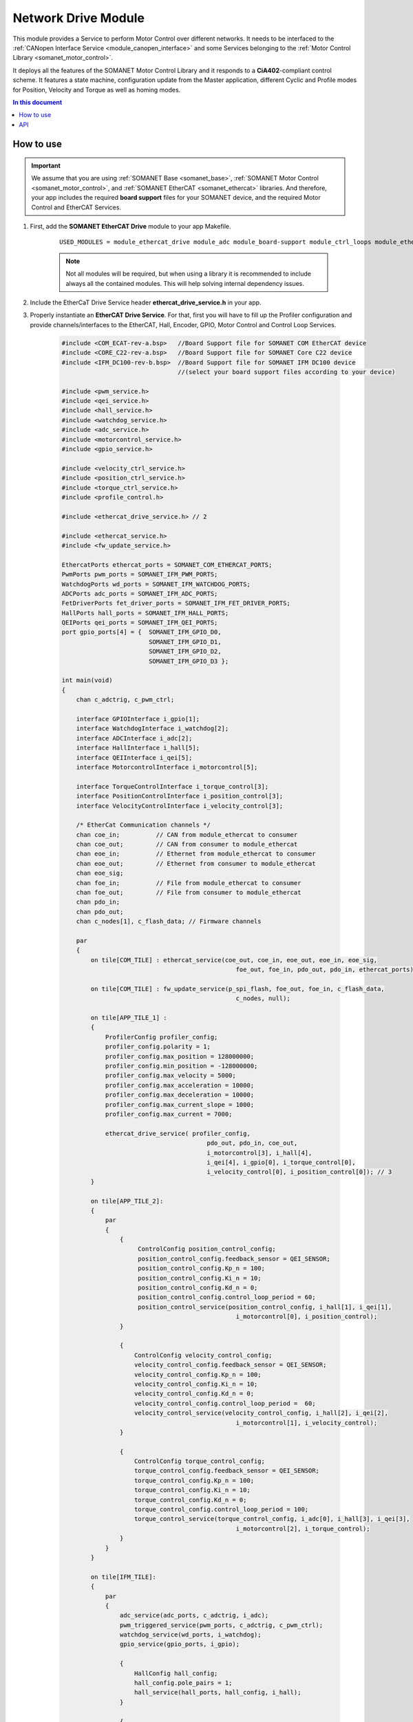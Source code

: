 .. _network_drive_module:

=============================
Network Drive Module
=============================

This module provides a Service to perform Motor Control over different networks. It needs to be interfaced to the :ref:`CANopen Interface Service <module_canopen_interface>` 
and some Services belonging to the :ref:`Motor Control Library <somanet_motor_control>`.

It deploys all the features of the SOMANET Motor Control Library and it responds to a **CiA402**-compliant control scheme. 
It features a state machine, configuration update from the Master application, different Cyclic and Profile modes for Position, Velocity 
and Torque as well as homing modes.

.. contents:: In this document
    :backlinks: none
    :depth: 3

.. cssclass:: github

  `See Module on Public Repository <https://github.com/synapticon/sc_sncn_ethercat_drive/tree/master/module_ethercat_drive>`_
 
How to use
==========

.. important:: We assume that you are using :ref:`SOMANET Base <somanet_base>`, :ref:`SOMANET Motor Control <somanet_motor_control>`, and :ref:`SOMANET EtherCAT <somanet_ethercat>` libraries. And therefore, your app includes the required **board support** files for your SOMANET device, and the required Motor Control and EtherCAT Services. 
         
.. seealso:: 
    You might find useful the :ref:`EtherCAT Drive Slave Firmware <ethercat_slave_demo>` example app, which illustrate the use of this module. 
    
1. First, add the **SOMANET EtherCAT Drive** module to your app Makefile.

    ::

        USED_MODULES = module_ethercat_drive module_adc module_board-support module_ctrl_loops module_ethercat module_ethercat_fwupdate module_gpio module_hall module_misc module_motorcontrol module_profile module_pwm_symmetrical module_qei module_watchdog

    .. note:: Not all modules will be required, but when using a library it is recommended to include always all the contained modules. 
              This will help solving internal dependency issues.

2. Include the EtherCaT Drive Service header **ethercat_drive_service.h** in your app. 
3. Properly instantiate an **EtherCAT Drive Service**. For that, first you will have to fill up the Profiler configuration and provide channels/interfaces to the EtherCAT, Hall, Encoder, GPIO, Motor Control and Control Loop Services.

    .. code-block:: c

        #include <COM_ECAT-rev-a.bsp>   //Board Support file for SOMANET COM EtherCAT device 
        #include <CORE_C22-rev-a.bsp>   //Board Support file for SOMANET Core C22 device 
        #include <IFM_DC100-rev-b.bsp>  //Board Support file for SOMANET IFM DC100 device 
                                        //(select your board support files according to your device)

        #include <pwm_service.h>
        #include <qei_service.h>
        #include <hall_service.h>
        #include <watchdog_service.h>
        #include <adc_service.h>
        #include <motorcontrol_service.h>
        #include <gpio_service.h>

        #include <velocity_ctrl_service.h>
        #include <position_ctrl_service.h>
        #include <torque_ctrl_service.h>
        #include <profile_control.h>

        #include <ethercat_drive_service.h> // 2

        #include <ethercat_service.h>
        #include <fw_update_service.h>

        EthercatPorts ethercat_ports = SOMANET_COM_ETHERCAT_PORTS;
        PwmPorts pwm_ports = SOMANET_IFM_PWM_PORTS;
        WatchdogPorts wd_ports = SOMANET_IFM_WATCHDOG_PORTS;
        ADCPorts adc_ports = SOMANET_IFM_ADC_PORTS;
        FetDriverPorts fet_driver_ports = SOMANET_IFM_FET_DRIVER_PORTS;
        HallPorts hall_ports = SOMANET_IFM_HALL_PORTS;
        QEIPorts qei_ports = SOMANET_IFM_QEI_PORTS;
        port gpio_ports[4] = {  SOMANET_IFM_GPIO_D0,
                                SOMANET_IFM_GPIO_D1,
                                SOMANET_IFM_GPIO_D2,
                                SOMANET_IFM_GPIO_D3 };

        int main(void)
        {
            chan c_adctrig, c_pwm_ctrl;

            interface GPIOInterface i_gpio[1];
            interface WatchdogInterface i_watchdog[2];
            interface ADCInterface i_adc[2];
            interface HallInterface i_hall[5];
            interface QEIInterface i_qei[5];
            interface MotorcontrolInterface i_motorcontrol[5];

            interface TorqueControlInterface i_torque_control[3];
            interface PositionControlInterface i_position_control[3];
            interface VelocityControlInterface i_velocity_control[3];

            /* EtherCat Communication channels */
            chan coe_in;          // CAN from module_ethercat to consumer
            chan coe_out;         // CAN from consumer to module_ethercat
            chan eoe_in;          // Ethernet from module_ethercat to consumer
            chan eoe_out;         // Ethernet from consumer to module_ethercat
            chan eoe_sig;
            chan foe_in;          // File from module_ethercat to consumer
            chan foe_out;         // File from consumer to module_ethercat
            chan pdo_in;
            chan pdo_out;
            chan c_nodes[1], c_flash_data; // Firmware channels

            par
            { 
                on tile[COM_TILE] : ethercat_service(coe_out, coe_in, eoe_out, eoe_in, eoe_sig,
                                                        foe_out, foe_in, pdo_out, pdo_in, ethercat_ports);
                
                on tile[COM_TILE] : fw_update_service(p_spi_flash, foe_out, foe_in, c_flash_data, 
                                                        c_nodes, null);
                
                on tile[APP_TILE_1] :
                {
                    ProfilerConfig profiler_config;
                    profiler_config.polarity = 1;
                    profiler_config.max_position = 128000000;
                    profiler_config.min_position = -128000000;
                    profiler_config.max_velocity = 5000;
                    profiler_config.max_acceleration = 10000;
                    profiler_config.max_deceleration = 10000;
                    profiler_config.max_current_slope = 1000;
                    profiler_config.max_current = 7000;

                    ethercat_drive_service( profiler_config,
                                                pdo_out, pdo_in, coe_out,
                                                i_motorcontrol[3], i_hall[4], 
                                                i_qei[4], i_gpio[0], i_torque_control[0], 
                                                i_velocity_control[0], i_position_control[0]); // 3
                }

                on tile[APP_TILE_2]:
                {
                    par
                    {
                        {
                             ControlConfig position_control_config;
                             position_control_config.feedback_sensor = QEI_SENSOR;
                             position_control_config.Kp_n = 100;    
                             position_control_config.Ki_n = 10;    
                             position_control_config.Kd_n = 0;    
                             position_control_config.control_loop_period = 60;
                             position_control_service(position_control_config, i_hall[1], i_qei[1], 
                                                        i_motorcontrol[0], i_position_control);
                        }

                        {
                            ControlConfig velocity_control_config;
                            velocity_control_config.feedback_sensor = QEI_SENSOR;
                            velocity_control_config.Kp_n = 100;
                            velocity_control_config.Ki_n = 10;
                            velocity_control_config.Kd_n = 0;
                            velocity_control_config.control_loop_period =  60;
                            velocity_control_service(velocity_control_config, i_hall[2], i_qei[2], 
                                                        i_motorcontrol[1], i_velocity_control);
                        }

                        {
                            ControlConfig torque_control_config;
                            torque_control_config.feedback_sensor = QEI_SENSOR;
                            torque_control_config.Kp_n = 100;
                            torque_control_config.Ki_n = 10;
                            torque_control_config.Kd_n = 0;
                            torque_control_config.control_loop_period = 100; 
                            torque_control_service(torque_control_config, i_adc[0], i_hall[3], i_qei[3], 
                                                        i_motorcontrol[2], i_torque_control);
                        }
                    }
                }

                on tile[IFM_TILE]:
                {
                    par
                    {
                        adc_service(adc_ports, c_adctrig, i_adc);
                        pwm_triggered_service(pwm_ports, c_adctrig, c_pwm_ctrl);
                        watchdog_service(wd_ports, i_watchdog);
                        gpio_service(gpio_ports, i_gpio);

                        {
                            HallConfig hall_config;
                            hall_config.pole_pairs = 1;
                            hall_service(hall_ports, hall_config, i_hall);
                        }

                        {
                             QEIConfig qei_config;
                             qei_config.signal_type = QEI_RS422_SIGNAL;        
                             qei_config.index_type = QEI_WITH_INDEX;          
                             qei_config.ticks_resolution = 4000;    
                             qei_config.sensor_polarity = 1;       
                             qei_service(qei_ports, qei_config, i_qei);
                        }

                        {
                             MotorcontrolConfig motorcontrol_config;
                             motorcontrol_config.motor_type = BLDC_MOTOR;
                             motorcontrol_config.commutation_sensor = HALL_SENSOR;
                             motorcontrol_config.bldc_winding_type = STAR_WINDING;
                             motorcontrol_config.hall_offset[0] =  0;
                             motorcontrol_config.hall_offset[1] = 0;
                             motorcontrol_config.commutation_loop_period =  60;
                             motorcontrol_service(fet_driver_ports, motorcontrol_config,
                                                     c_pwm_ctrl, i_hall[0], i_qei[0], 
                                                     i_watchdog[0], i_motorcontrol);
                        }
                    }
                }
            }

            return 0;
        }

API
===


.. doxygenfunction:: ethercat_drive_service
.. doxygenfunction:: ctrlproto_protocol_handler_function
.. doxygenfunction:: init_ctrl_proto
.. doxygenfunction:: config_sdo_handler
.. doxygenfunction:: sensor_select_sdo
.. doxygenfunction:: qei_sdo_update
.. doxygenfunction:: hall_sdo_update
.. doxygenfunction:: commutation_sdo_update
.. doxygenfunction:: homing_sdo_update
.. doxygenfunction:: pt_sdo_update
.. doxygenfunction:: pv_sdo_update
.. doxygenfunction:: pp_sdo_update
.. doxygenfunction:: cst_sdo_update
.. doxygenfunction:: csv_sdo_update
.. doxygenfunction:: csp_sdo_update
.. doxygenfunction:: torque_sdo_update
.. doxygenfunction:: velocity_sdo_update
.. doxygenfunction:: position_sdo_update
.. doxygenfunction:: speed_sdo_update
